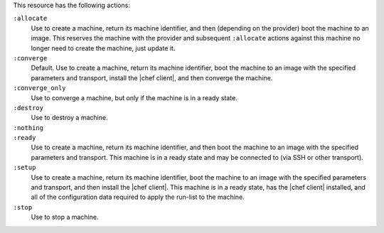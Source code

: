 .. The contents of this file may be included in multiple topics (using the includes directive).
.. The contents of this file should be modified in a way that preserves its ability to appear in multiple topics.


This resource has the following actions:

``:allocate``
   Use to create a machine, return its machine identifier, and then (depending on the provider) boot the machine to an image. This reserves the machine with the provider and subsequent ``:allocate`` actions against this machine no longer need to create the machine, just update it.

``:converge``
   Default. Use to create a machine, return its machine identifier, boot the machine to an image with the specified parameters and transport, install the |chef client|, and then converge the machine.

``:converge_only``
   Use to converge a machine, but only if the machine is in a ready state.

``:destroy``
   Use to destroy a machine.

``:nothing``
   .. include:: ../../include_resources_common/includes_resources_common_actions_nothing.rst

``:ready``
   Use to create a machine, return its machine identifier, and then boot the machine to an image with the specified parameters and transport. This machine is in a ready state and may be connected to (via SSH or other transport).

``:setup``
   Use to create a machine, return its machine identifier, boot the machine to an image with the specified parameters and transport, and then install the |chef client|. This machine is in a ready state, has the |chef client| installed, and all of the configuration data required to apply the run-list to the machine. 

``:stop``
   Use to stop a machine.

